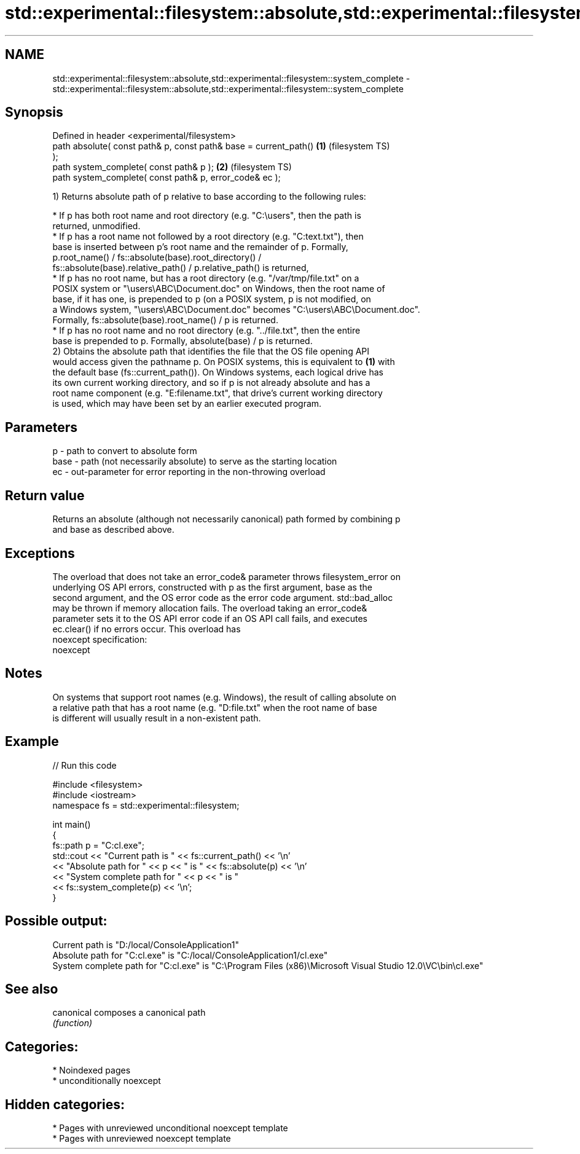 .TH std::experimental::filesystem::absolute,std::experimental::filesystem::system_complete 3 "2024.06.10" "http://cppreference.com" "C++ Standard Libary"
.SH NAME
std::experimental::filesystem::absolute,std::experimental::filesystem::system_complete \- std::experimental::filesystem::absolute,std::experimental::filesystem::system_complete

.SH Synopsis
   Defined in header <experimental/filesystem>
   path absolute( const path& p, const path& base = current_path()  \fB(1)\fP (filesystem TS)
   );
   path system_complete( const path& p );                           \fB(2)\fP (filesystem TS)
   path system_complete( const path& p, error_code& ec );

   1) Returns absolute path of p relative to base according to the following rules:

     * If p has both root name and root directory (e.g. "C:\\users", then the path is
       returned, unmodified.
     * If p has a root name not followed by a root directory (e.g. "C:text.txt"), then
       base is inserted between p's root name and the remainder of p. Formally,
       p.root_name() / fs::absolute(base).root_directory() /
       fs::absolute(base).relative_path() / p.relative_path() is returned,
     * If p has no root name, but has a root directory (e.g. "/var/tmp/file.txt" on a
       POSIX system or "\\users\\ABC\\Document.doc" on Windows, then the root name of
       base, if it has one, is prepended to p (on a POSIX system, p is not modified, on
       a Windows system, "\\users\\ABC\\Document.doc" becomes "C:\\users\\ABC\\Document.doc".
       Formally, fs::absolute(base).root_name() / p is returned.
     * If p has no root name and no root directory (e.g. "../file.txt", then the entire
       base is prepended to p. Formally, absolute(base) / p is returned.
   2) Obtains the absolute path that identifies the file that the OS file opening API
   would access given the pathname p. On POSIX systems, this is equivalent to \fB(1)\fP with
   the default base (fs::current_path()). On Windows systems, each logical drive has
   its own current working directory, and so if p is not already absolute and has a
   root name component (e.g. "E:filename.txt", that drive's current working directory
   is used, which may have been set by an earlier executed program.

.SH Parameters

   p    - path to convert to absolute form
   base - path (not necessarily absolute) to serve as the starting location
   ec   - out-parameter for error reporting in the non-throwing overload

.SH Return value

   Returns an absolute (although not necessarily canonical) path formed by combining p
   and base as described above.

.SH Exceptions

   The overload that does not take an error_code& parameter throws filesystem_error on
   underlying OS API errors, constructed with p as the first argument, base as the
   second argument, and the OS error code as the error code argument. std::bad_alloc
   may be thrown if memory allocation fails. The overload taking an error_code&
   parameter sets it to the OS API error code if an OS API call fails, and executes
   ec.clear() if no errors occur. This overload has
   noexcept specification:
   noexcept


.SH Notes

   On systems that support root names (e.g. Windows), the result of calling absolute on
   a relative path that has a root name (e.g. "D:file.txt" when the root name of base
   is different will usually result in a non-existent path.

.SH Example


// Run this code

 #include <filesystem>
 #include <iostream>
 namespace fs = std::experimental::filesystem;

 int main()
 {
     fs::path p = "C:cl.exe";
     std::cout << "Current path is " << fs::current_path() << '\\n'
               << "Absolute path for " << p << " is " << fs::absolute(p) << '\\n'
               << "System complete path for " << p << " is "
               << fs::system_complete(p) << '\\n';
 }

.SH Possible output:

 Current path is "D:/local/ConsoleApplication1"
 Absolute path for "C:cl.exe" is "C:/local/ConsoleApplication1/cl.exe"
 System complete path for "C:cl.exe" is "C:\\Program Files (x86)\\Microsoft Visual Studio 12.0\\VC\\bin\\cl.exe"

.SH See also

   canonical composes a canonical path
             \fI(function)\fP

.SH Categories:
     * Noindexed pages
     * unconditionally noexcept
.SH Hidden categories:
     * Pages with unreviewed unconditional noexcept template
     * Pages with unreviewed noexcept template

